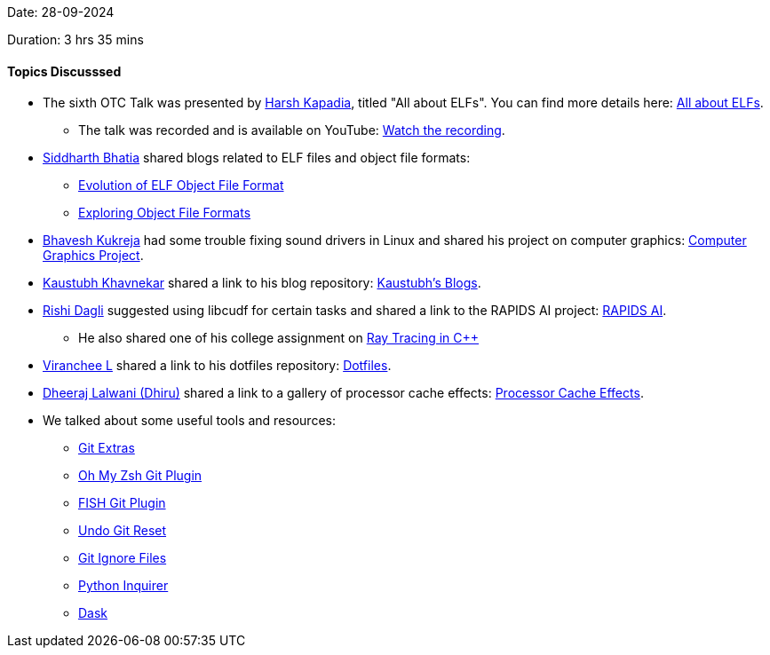 Date: 28-09-2024

Duration: 3 hrs 35 mins

==== Topics Discusssed

* The sixth OTC Talk was presented by link:https://twitter.com/harshgkapadia[Harsh Kapadia^], titled "All about ELFs". You can find more details here: link:https://talks.ourtech.community/6[All about ELFs^].
    ** The talk was recorded and is available on YouTube: link:https://youtu.be/BM62xi4FE3c[Watch the recording^].
* link:https://twitter.com/Darth_Sid512[Siddharth Bhatia^] shared blogs related to ELF files and object file formats:
    ** link:https://maskray.me/blog/2024-05-26-evolution-of-elf-object-file-format[Evolution of ELF Object File Format^]
    ** link:https://maskray.me/blog/2024-01-14-exploring-object-file-formats[Exploring Object File Formats^]
* link:https://twitter.com/bhavesh878789[Bhavesh Kukreja^] had some trouble fixing sound drivers in Linux and shared his project on computer graphics: link:https://github.com/BhaveshKukreja29/Computer-graphics/tree/main/MPR[Computer Graphics Project^].
* link:https://www.linkedin.com/in/kaustubhkhavnekar[Kaustubh Khavnekar^] shared a link to his blog repository: link:https://github.com/KMK-Git/kaustubhk-blogs[Kaustubh's Blogs^].
* link:https://twitter.com/rishit_dagli[Rishi Dagli^] suggested using libcudf for certain tasks and shared a link to the RAPIDS AI project: link:https://rapids.ai/[RAPIDS AI^].
    ** He also shared one of his college assignment on link:https://github.com/dilevin/computer-graphics-ray-tracing[Ray Tracing in C++^]
* link:https://twitter.com/code_magician[Viranchee L^] shared a link to his dotfiles repository: link:https://github.com/Viranchee/dotfiles[Dotfiles^].
* link:https://twitter.com/DhiruCodes[Dheeraj Lalwani (Dhiru)^] shared a link to a gallery of processor cache effects: link:https://igoro.com/archive/gallery-of-processor-cache-effects[Processor Cache Effects^].
* We talked about some useful tools and resources:
    ** link:https://github.com/tj/git-extras[Git Extras^]
    ** link:https://github.com/ohmyzsh/ohmyzsh/blob/master/plugins/git/README.md[Oh My Zsh Git Plugin^]
    ** link:https://github.com/jhillyerd/plugin-git[FISH Git Plugin^]
    ** link:https://stackoverflow.com/a/21778[Undo Git Reset^]
    ** link:https://stackoverflow.com/questions/653454/how-do-you-make-git-ignore-files-without-using-gitignore[Git Ignore Files^]
    ** link:https://github.com/magmax/python-inquirer/[Python Inquirer^]
    ** link:https://www.dask.org[Dask^]
